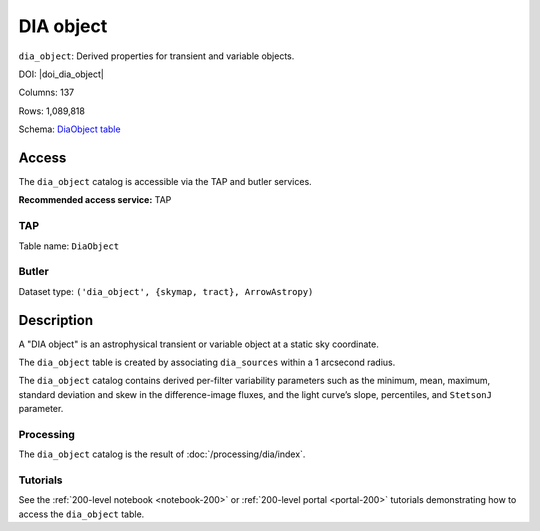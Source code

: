 .. _catalogs-dia-object:

##########
DIA object
##########

``dia_object``: Derived properties for transient and variable objects.

DOI: |doi_dia_object|

Columns: 137

Rows: 1,089,818

Schema: `DiaObject table <https://sdm-schemas.lsst.io/dp1.html#DiaObject>`_

Access
======

The ``dia_object`` catalog is accessible via the TAP and butler services.

**Recommended access service:** TAP

TAP
---

Table name: ``DiaObject``

Butler
------

Dataset type: ``('dia_object', {skymap, tract}, ArrowAstropy)``


Description
===========

A "DIA object" is an astrophysical transient or variable object at a static sky coordinate.

The ``dia_object`` table is created by associating ``dia_sources`` within a 1 arcsecond radius.

The ``dia_object`` catalog contains derived per-filter variability parameters such as the minimum, mean,
maximum, standard deviation and skew in the difference-image fluxes, and the light curve’s slope, percentiles,
and ``StetsonJ`` parameter.


Processing
----------

The ``dia_object`` catalog is the result of :doc:`/processing/dia/index`.

Tutorials
---------

See the :ref:`200-level notebook <notebook-200>` or :ref:`200-level portal <portal-200>`
tutorials demonstrating how to access the ``dia_object`` table.